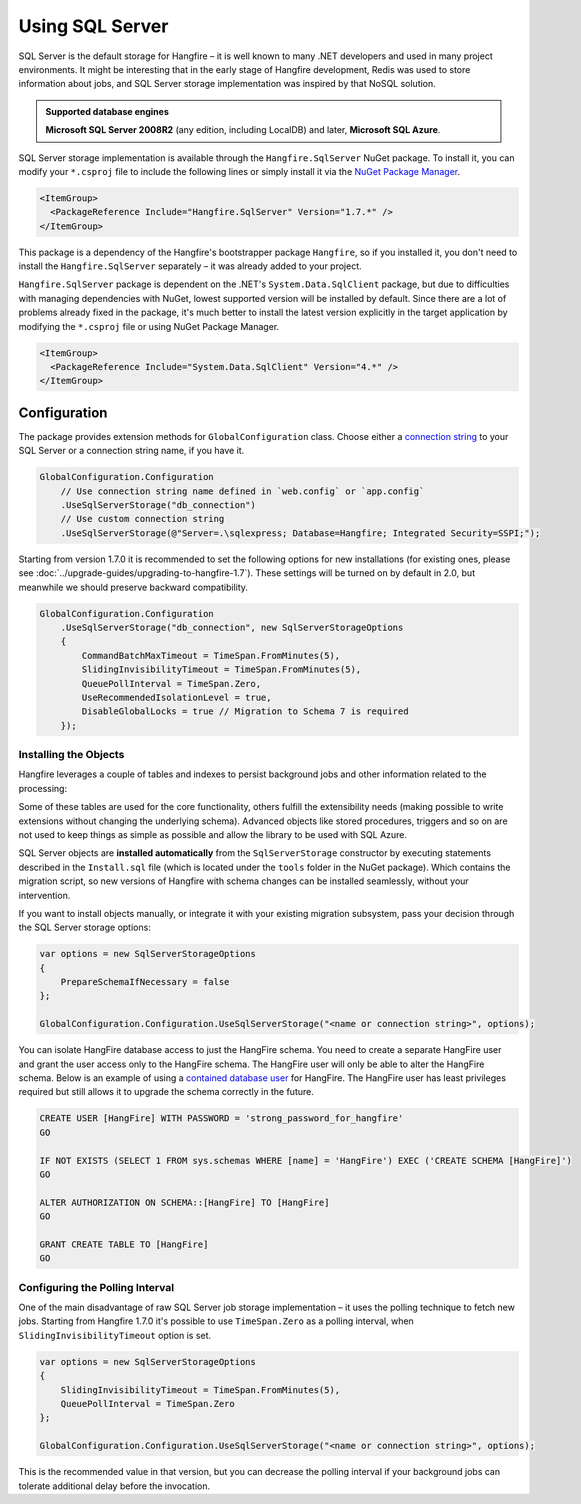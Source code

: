 Using SQL Server
=================

SQL Server is the default storage for Hangfire – it is well known to many .NET developers and used in many project environments. It might be interesting that in the early stage of Hangfire development, Redis was used to store information about jobs, and SQL Server storage implementation was inspired by that NoSQL solution.

.. admonition:: Supported database engines
   :class: note

   **Microsoft SQL Server 2008R2** (any edition, including LocalDB) and later, **Microsoft SQL Azure**.

SQL Server storage implementation is available through the ``Hangfire.SqlServer`` NuGet package. To install it, you can modify your ``*.csproj`` file to include the following lines or simply install it via the `NuGet Package Manager <https://learn.microsoft.com/en-us/nuget/consume-packages/install-use-packages-visual-studio>`_.

.. code-block:: xml

   <ItemGroup>
     <PackageReference Include="Hangfire.SqlServer" Version="1.7.*" />
   </ItemGroup>

This package is a dependency of the Hangfire's bootstrapper package ``Hangfire``, so if you installed it, you don't need to install the ``Hangfire.SqlServer`` separately – it was already added to your project.

``Hangfire.SqlServer`` package is dependent on the .NET's ``System.Data.SqlClient`` package, but due to difficulties with managing dependencies with NuGet, lowest supported version will be installed by default. Since there are a lot of problems already fixed in the package, it's much better to install the latest version explicitly in the target application by modifying the ``*.csproj`` file or using NuGet Package Manager.

.. code-block:: xml

   <ItemGroup>
     <PackageReference Include="System.Data.SqlClient" Version="4.*" />
   </ItemGroup>

Configuration
--------------

The package provides extension methods for ``GlobalConfiguration`` class. Choose either a `connection string <https://www.connectionstrings.com/sqlconnection/>`_ to your SQL Server or a connection string name, if you have it.

.. code-block:: c#

   GlobalConfiguration.Configuration
       // Use connection string name defined in `web.config` or `app.config`
       .UseSqlServerStorage("db_connection")
       // Use custom connection string
       .UseSqlServerStorage(@"Server=.\sqlexpress; Database=Hangfire; Integrated Security=SSPI;");

Starting from version 1.7.0 it is recommended to set the following options for new installations (for existing ones, please see :doc:`../upgrade-guides/upgrading-to-hangfire-1.7`). These settings will be turned on by default in 2.0, but meanwhile we should preserve backward compatibility.

.. code-block:: c#

   GlobalConfiguration.Configuration
       .UseSqlServerStorage("db_connection", new SqlServerStorageOptions
       {
           CommandBatchMaxTimeout = TimeSpan.FromMinutes(5),
           SlidingInvisibilityTimeout = TimeSpan.FromMinutes(5),
           QueuePollInterval = TimeSpan.Zero,           
           UseRecommendedIsolationLevel = true,
           DisableGlobalLocks = true // Migration to Schema 7 is required
       });

Installing the Objects
~~~~~~~~~~~~~~~~~~~~~~

Hangfire leverages a couple of tables and indexes to persist background jobs and other information related to the processing:

.. image:: sql-schema.png

Some of these tables are used for the core functionality, others fulfill the extensibility needs (making possible to write extensions without changing the underlying schema). Advanced objects like stored procedures, triggers and so on are not used to keep things as simple as possible and allow the library to be used with SQL Azure.

SQL Server objects are **installed automatically** from the ``SqlServerStorage`` constructor by executing statements described in the ``Install.sql`` file (which is located under the ``tools`` folder in the NuGet package). Which contains the migration script, so new versions of Hangfire with schema changes can be installed seamlessly, without your intervention.

If you want to install objects manually, or integrate it with your existing migration subsystem, pass your decision through the SQL Server storage options:

.. code-block:: c#

   var options = new SqlServerStorageOptions
   {
       PrepareSchemaIfNecessary = false
   };

   GlobalConfiguration.Configuration.UseSqlServerStorage("<name or connection string>", options);

You can isolate HangFire database access to just the HangFire schema.  You need to create a separate HangFire user and grant the user access only to the HangFire schema. The HangFire user will only be able to alter the HangFire schema. Below is an example of using a `contained database user <https://msdn.microsoft.com/en-us/library/ff929188.aspx/>`_ for HangFire. The HangFire user has least privileges required but still allows it to upgrade the schema correctly in the future.

.. code-block:: sql

   CREATE USER [HangFire] WITH PASSWORD = 'strong_password_for_hangfire'
   GO
   
   IF NOT EXISTS (SELECT 1 FROM sys.schemas WHERE [name] = 'HangFire') EXEC ('CREATE SCHEMA [HangFire]')
   GO
   
   ALTER AUTHORIZATION ON SCHEMA::[HangFire] TO [HangFire]
   GO
   
   GRANT CREATE TABLE TO [HangFire]
   GO


Configuring the Polling Interval
~~~~~~~~~~~~~~~~~~~~~~~~~~~~~~~~~

One of the main disadvantage of raw SQL Server job storage implementation – it uses the polling technique to fetch new jobs. Starting from Hangfire 1.7.0 it's possible to use ``TimeSpan.Zero`` as a polling interval, when ``SlidingInvisibilityTimeout`` option is set. 

.. code-block:: c#

   var options = new SqlServerStorageOptions
   {
       SlidingInvisibilityTimeout = TimeSpan.FromMinutes(5),
       QueuePollInterval = TimeSpan.Zero
   };

   GlobalConfiguration.Configuration.UseSqlServerStorage("<name or connection string>", options);

This is the recommended value in that version, but you can decrease the polling interval if your background jobs can tolerate additional delay before the invocation.
